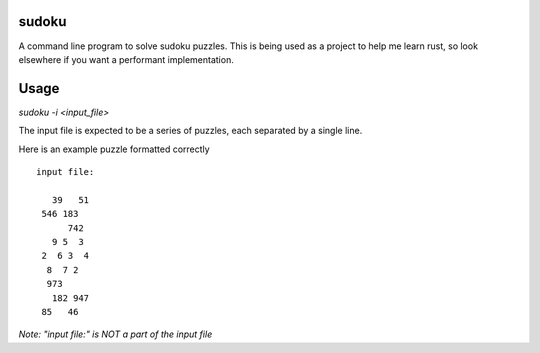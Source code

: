 sudoku
======
A command line program to solve sudoku puzzles.
This is being used as a project to help me learn rust, so look elsewhere if you want a performant implementation.

Usage
=====
`sudoku -i <input_file>`

The input file is expected to be a series of puzzles, each separated
by a single line.

Here is an example puzzle formatted correctly

::

 input file:

    39   51
  546 183
       742
    9 5  3
  2  6 3  4
   8  7 2
   973
    182 947
  85   46  

*Note: "input file:" is NOT a part of the input file*
